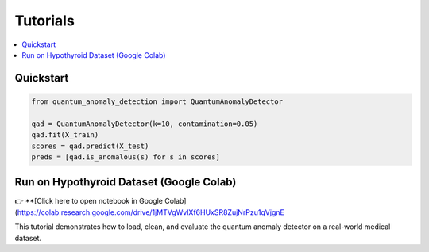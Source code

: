 Tutorials
=========

.. contents::
   :local:

Quickstart
----------

.. code-block:: python

   from quantum_anomaly_detection import QuantumAnomalyDetector

   qad = QuantumAnomalyDetector(k=10, contamination=0.05)
   qad.fit(X_train)
   scores = qad.predict(X_test)
   preds = [qad.is_anomalous(s) for s in scores]

Run on Hypothyroid Dataset (Google Colab)
-----------------------------------------

👉 **[Click here to open notebook in Google Colab](https://colab.research.google.com/drive/1jMTVgWvlXf6HUxSR8ZujNrPzu1qVjgnE

This tutorial demonstrates how to load, clean, and evaluate the quantum anomaly detector on a real-world medical dataset.
